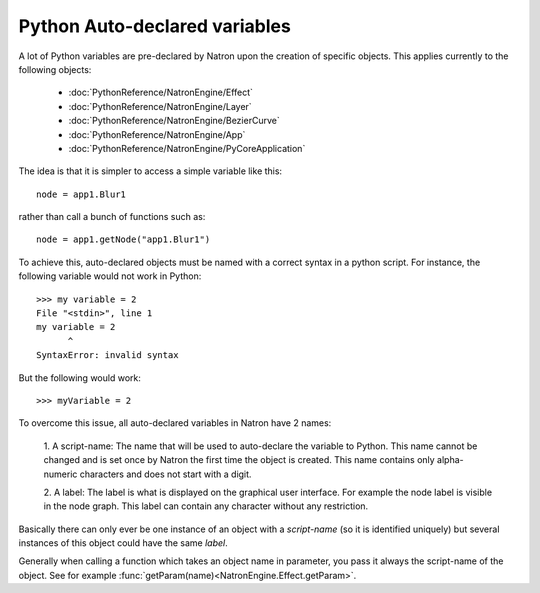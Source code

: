 .. _autovar:

Python Auto-declared variables
==============================

A lot of Python variables are pre-declared by Natron upon the creation of specific objects.
This applies currently to the following objects:

	*	:doc:`PythonReference/NatronEngine/Effect`
	*	:doc:`PythonReference/NatronEngine/Layer`
	*	:doc:`PythonReference/NatronEngine/BezierCurve`
	*	:doc:`PythonReference/NatronEngine/App`
	*	:doc:`PythonReference/NatronEngine/PyCoreApplication`
	
The idea is that it is simpler to access a simple variable like this::
	
	node = app1.Blur1
	
rather than call a bunch of functions such as::

	node = app1.getNode("app1.Blur1")
	
To achieve this, auto-declared objects must be named with a correct syntax in
a python script.
For instance, the following variable would not work in Python::

	>>> my variable = 2
	File "<stdin>", line 1
	my variable = 2
              ^
	SyntaxError: invalid syntax 
	
But the following would work::

	>>> myVariable = 2

To overcome this issue, all auto-declared variables in Natron have 2 names:

	1. A script-name: The name that will be used to auto-declare the variable to Python.
	This name cannot be changed and is set once by Natron the first time the object is
	created. This name contains only alpha-numeric characters and does not start
	with a digit.
	
	2. A label: The label is what is displayed on the graphical user interface. For example
	the node label is visible in the node graph. This label can contain any character 
	without any restriction.

Basically there can only ever be one instance of an object with a *script-name* (so it is 
identified uniquely) but several instances of this object could have the same *label*.

Generally when calling a function which takes an object name in parameter, you pass it always
the script-name of the object.
See for example :func:`getParam(name)<NatronEngine.Effect.getParam>`.